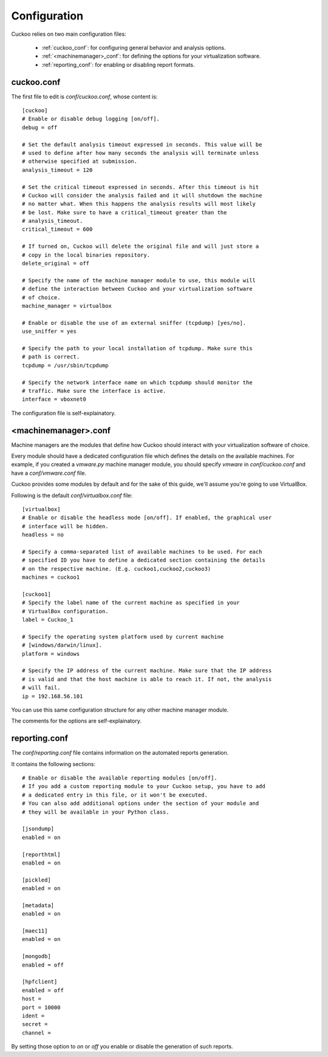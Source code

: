 =============
Configuration
=============

Cuckoo relies on two main configuration files:

    * :ref:`cuckoo_conf`: for configuring general behavior and analysis options.
    * :ref:`<machinemanager>_conf`: for defining the options for your virtualization software.
    * :ref:`reporting_conf`: for enabling or disabling report formats.

.. _cuckoo_conf:

cuckoo.conf
===========

The first file to edit is *conf/cuckoo.conf*, whose content is::

    [cuckoo]
    # Enable or disable debug logging [on/off].
    debug = off

    # Set the default analysis timeout expressed in seconds. This value will be
    # used to define after how many seconds the analysis will terminate unless
    # otherwise specified at submission.
    analysis_timeout = 120

    # Set the critical timeout expressed in seconds. After this timeout is hit
    # Cuckoo will consider the analysis failed and it will shutdown the machine
    # no matter what. When this happens the analysis results will most likely
    # be lost. Make sure to have a critical_timeout greater than the
    # analysis_timeout.
    critical_timeout = 600

    # If turned on, Cuckoo will delete the original file and will just store a
    # copy in the local binaries repository.
    delete_original = off

    # Specify the name of the machine manager module to use, this module will
    # define the interaction between Cuckoo and your virtualization software
    # of choice.
    machine_manager = virtualbox

    # Enable or disable the use of an external sniffer (tcpdump) [yes/no].
    use_sniffer = yes

    # Specify the path to your local installation of tcpdump. Make sure this
    # path is correct.
    tcpdump = /usr/sbin/tcpdump

    # Specify the network interface name on which tcpdump should monitor the
    # traffic. Make sure the interface is active.
    interface = vboxnet0


The configuration file is self-explainatory.

.. _<machinemanager>_conf:

<machinemanager>.conf
=====================

Machine managers are the modules that define how Cuckoo should interact with
your virtualization software of choice.

Every module should have a dedicated configuration file which defines the
details on the available machines. For example, if you created a *vmware.py*
machine manager module, you should specify *vmware* in *conf/cuckoo.conf*
and have a *conf/vmware.conf* file.

Cuckoo provides some modules by default and for the sake of this guide, we'll
assume you're going to use VirtualBox.

Following is the default *conf/virtualbox.conf* file::

    [virtualbox]
    # Enable or disable the headless mode [on/off]. If enabled, the graphical user
    # interface will be hidden.
    headless = no

    # Specify a comma-separated list of available machines to be used. For each
    # specified ID you have to define a dedicated section containing the details
    # on the respective machine. (E.g. cuckoo1,cuckoo2,cuckoo3)
    machines = cuckoo1

    [cuckoo1]
    # Specify the label name of the current machine as specified in your
    # VirtualBox configuration.
    label = Cuckoo_1

    # Specify the operating system platform used by current machine
    # [windows/darwin/linux].
    platform = windows
    
    # Specify the IP address of the current machine. Make sure that the IP address
    # is valid and that the host machine is able to reach it. If not, the analysis
    # will fail.
    ip = 192.168.56.101

You can use this same configuration structure for any other machine manager module.

The comments for the options are self-explainatory.

.. _reporting_conf:

reporting.conf
==============

The *conf/reporting.conf* file contains information on the automated reports
generation.

It contains the following sections::

    # Enable or disable the available reporting modules [on/off].
    # If you add a custom reporting module to your Cuckoo setup, you have to add
    # a dedicated entry in this file, or it won't be executed.
    # You can also add additional options under the section of your module and
    # they will be available in your Python class.

    [jsondump]
    enabled = on

    [reporthtml]
    enabled = on

    [pickled]
    enabled = on

    [metadata]
    enabled = on

    [maec11]
    enabled = on

    [mongodb]
    enabled = off

    [hpfclient]
    enabled = off
    host = 
    port = 10000
    ident = 
    secret = 
    channel = 

By setting those option to *on* or *off* you enable or disable the generation
of such reports.
